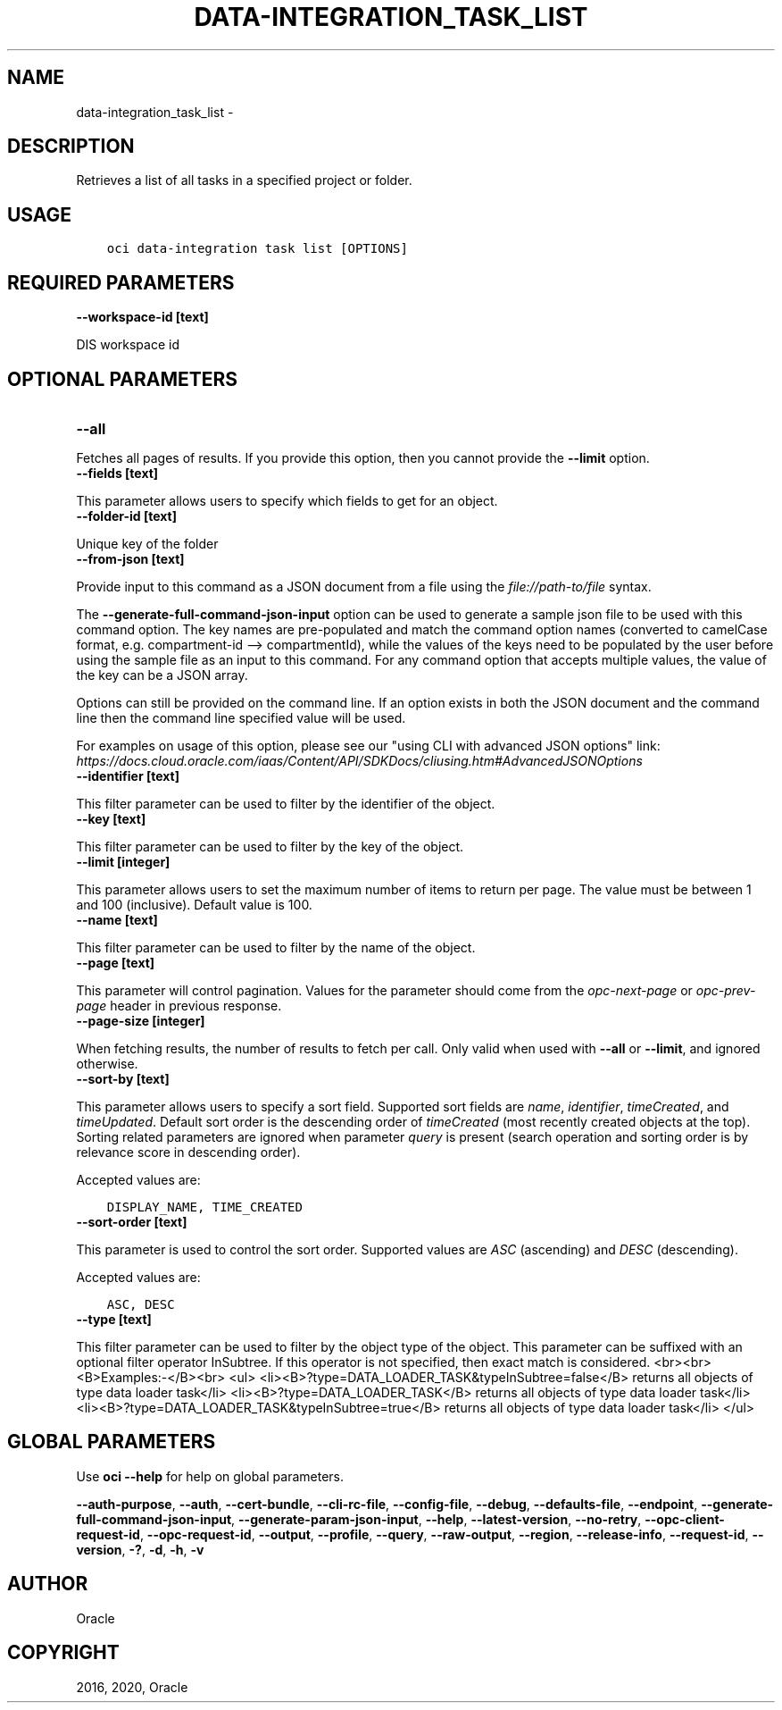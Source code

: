 .\" Man page generated from reStructuredText.
.
.TH "DATA-INTEGRATION_TASK_LIST" "1" "Sep 28, 2020" "2.12.13" "OCI CLI Command Reference"
.SH NAME
data-integration_task_list \- 
.
.nr rst2man-indent-level 0
.
.de1 rstReportMargin
\\$1 \\n[an-margin]
level \\n[rst2man-indent-level]
level margin: \\n[rst2man-indent\\n[rst2man-indent-level]]
-
\\n[rst2man-indent0]
\\n[rst2man-indent1]
\\n[rst2man-indent2]
..
.de1 INDENT
.\" .rstReportMargin pre:
. RS \\$1
. nr rst2man-indent\\n[rst2man-indent-level] \\n[an-margin]
. nr rst2man-indent-level +1
.\" .rstReportMargin post:
..
.de UNINDENT
. RE
.\" indent \\n[an-margin]
.\" old: \\n[rst2man-indent\\n[rst2man-indent-level]]
.nr rst2man-indent-level -1
.\" new: \\n[rst2man-indent\\n[rst2man-indent-level]]
.in \\n[rst2man-indent\\n[rst2man-indent-level]]u
..
.SH DESCRIPTION
.sp
Retrieves a list of all tasks in a specified project or folder.
.SH USAGE
.INDENT 0.0
.INDENT 3.5
.sp
.nf
.ft C
oci data\-integration task list [OPTIONS]
.ft P
.fi
.UNINDENT
.UNINDENT
.SH REQUIRED PARAMETERS
.INDENT 0.0
.TP
.B \-\-workspace\-id [text]
.UNINDENT
.sp
DIS workspace id
.SH OPTIONAL PARAMETERS
.INDENT 0.0
.TP
.B \-\-all
.UNINDENT
.sp
Fetches all pages of results. If you provide this option, then you cannot provide the \fB\-\-limit\fP option.
.INDENT 0.0
.TP
.B \-\-fields [text]
.UNINDENT
.sp
This parameter allows users to specify which fields to get for an object.
.INDENT 0.0
.TP
.B \-\-folder\-id [text]
.UNINDENT
.sp
Unique key of the folder
.INDENT 0.0
.TP
.B \-\-from\-json [text]
.UNINDENT
.sp
Provide input to this command as a JSON document from a file using the \fI\%file://path\-to/file\fP syntax.
.sp
The \fB\-\-generate\-full\-command\-json\-input\fP option can be used to generate a sample json file to be used with this command option. The key names are pre\-populated and match the command option names (converted to camelCase format, e.g. compartment\-id \-\-> compartmentId), while the values of the keys need to be populated by the user before using the sample file as an input to this command. For any command option that accepts multiple values, the value of the key can be a JSON array.
.sp
Options can still be provided on the command line. If an option exists in both the JSON document and the command line then the command line specified value will be used.
.sp
For examples on usage of this option, please see our "using CLI with advanced JSON options" link: \fI\%https://docs.cloud.oracle.com/iaas/Content/API/SDKDocs/cliusing.htm#AdvancedJSONOptions\fP
.INDENT 0.0
.TP
.B \-\-identifier [text]
.UNINDENT
.sp
This filter parameter can be used to filter by the identifier of the object.
.INDENT 0.0
.TP
.B \-\-key [text]
.UNINDENT
.sp
This filter parameter can be used to filter by the key of the object.
.INDENT 0.0
.TP
.B \-\-limit [integer]
.UNINDENT
.sp
This parameter allows users to set the maximum number of items to return per page.  The value must be between 1 and 100 (inclusive).  Default value is 100.
.INDENT 0.0
.TP
.B \-\-name [text]
.UNINDENT
.sp
This filter parameter can be used to filter by the name of the object.
.INDENT 0.0
.TP
.B \-\-page [text]
.UNINDENT
.sp
This parameter will control pagination.  Values for the parameter should come from the \fIopc\-next\-page\fP or \fIopc\-prev\-page\fP header in previous response.
.INDENT 0.0
.TP
.B \-\-page\-size [integer]
.UNINDENT
.sp
When fetching results, the number of results to fetch per call. Only valid when used with \fB\-\-all\fP or \fB\-\-limit\fP, and ignored otherwise.
.INDENT 0.0
.TP
.B \-\-sort\-by [text]
.UNINDENT
.sp
This parameter allows users to specify a sort field.  Supported sort fields are \fIname\fP, \fIidentifier\fP, \fItimeCreated\fP, and \fItimeUpdated\fP\&.  Default sort order is the descending order of \fItimeCreated\fP (most recently created objects at the top).  Sorting related parameters are ignored when parameter \fIquery\fP is present (search operation and sorting order is by relevance score in descending order).
.sp
Accepted values are:
.INDENT 0.0
.INDENT 3.5
.sp
.nf
.ft C
DISPLAY_NAME, TIME_CREATED
.ft P
.fi
.UNINDENT
.UNINDENT
.INDENT 0.0
.TP
.B \-\-sort\-order [text]
.UNINDENT
.sp
This parameter is used to control the sort order.  Supported values are \fIASC\fP (ascending) and \fIDESC\fP (descending).
.sp
Accepted values are:
.INDENT 0.0
.INDENT 3.5
.sp
.nf
.ft C
ASC, DESC
.ft P
.fi
.UNINDENT
.UNINDENT
.INDENT 0.0
.TP
.B \-\-type [text]
.UNINDENT
.sp
This filter parameter can be used to filter by the object type of the object. This parameter can be suffixed with an optional filter operator InSubtree. If this operator is not specified, then exact match is considered. <br><br><B>Examples:\-</B><br> <ul> <li><B>?type=DATA_LOADER_TASK&typeInSubtree=false</B> returns all objects of type data loader task</li> <li><B>?type=DATA_LOADER_TASK</B> returns all objects of type data loader task</li> <li><B>?type=DATA_LOADER_TASK&typeInSubtree=true</B> returns all objects of type data loader task</li> </ul>
.SH GLOBAL PARAMETERS
.sp
Use \fBoci \-\-help\fP for help on global parameters.
.sp
\fB\-\-auth\-purpose\fP, \fB\-\-auth\fP, \fB\-\-cert\-bundle\fP, \fB\-\-cli\-rc\-file\fP, \fB\-\-config\-file\fP, \fB\-\-debug\fP, \fB\-\-defaults\-file\fP, \fB\-\-endpoint\fP, \fB\-\-generate\-full\-command\-json\-input\fP, \fB\-\-generate\-param\-json\-input\fP, \fB\-\-help\fP, \fB\-\-latest\-version\fP, \fB\-\-no\-retry\fP, \fB\-\-opc\-client\-request\-id\fP, \fB\-\-opc\-request\-id\fP, \fB\-\-output\fP, \fB\-\-profile\fP, \fB\-\-query\fP, \fB\-\-raw\-output\fP, \fB\-\-region\fP, \fB\-\-release\-info\fP, \fB\-\-request\-id\fP, \fB\-\-version\fP, \fB\-?\fP, \fB\-d\fP, \fB\-h\fP, \fB\-v\fP
.SH AUTHOR
Oracle
.SH COPYRIGHT
2016, 2020, Oracle
.\" Generated by docutils manpage writer.
.

